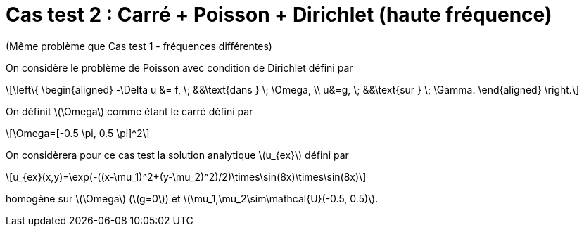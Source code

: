 :stem: latexmath
# Cas test 2 : Carré + Poisson + Dirichlet (haute fréquence)

(Même problème que Cas test 1 - fréquences différentes)

On considère le problème de Poisson avec condition de Dirichlet défini par

[stem]
++++
\left\{
\begin{aligned}
-\Delta u &= f, \; &&\text{dans } \; \Omega, \\
u&=g, \; &&\text{sur } \; \Gamma.
\end{aligned}
\right.
++++

On définit stem:[\Omega] comme étant le carré défini par

[stem]
++++
\Omega=[-0.5 \pi, 0.5 \pi]^2
++++

On considèrera pour ce cas test la solution analytique stem:[u_{ex}] défini par
[stem]
++++
u_{ex}(x,y)=\exp(-((x-\mu_1)^2+(y-\mu_2)^2)/2)\times\sin(8x)\times\sin(8x)
++++

homogène sur stem:[\Omega] (stem:[g=0]) et stem:[\mu_1,\mu_2\sim\mathcal{U}(-0.5, 0.5)].